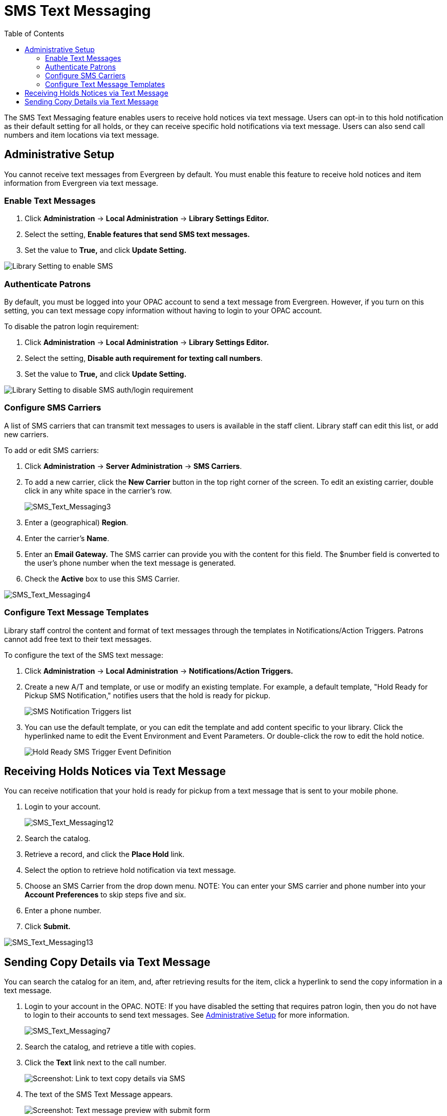 = SMS Text Messaging =
:toc:

The SMS Text Messaging feature enables users to receive hold notices via text message.  Users can opt-in to this hold notification as their default setting for all holds, or they 
can receive specific hold notifications via text message. Users can also send call numbers and item locations via text message.

[#administrative_setup]
== Administrative Setup ==

You cannot receive text messages from Evergreen by default.  You must enable this feature to receive hold notices and item information from Evergreen via text message.

=== Enable Text Messages ===

. Click *Administration* -> *Local Administration* -> *Library Settings Editor.*
. Select the setting, *Enable features that send SMS text messages.*
. Set the value to *True,* and click *Update Setting.*

image::sms_messaging/SMS_Text_Messaging1.png[Library Setting to enable SMS]

=== Authenticate Patrons ===

By default, you must be logged into your OPAC account to send a text message
from Evergreen.  However, if you turn on this setting, you can text message copy
information without having to login to your OPAC account.

To disable the patron login requirement:

. Click *Administration* -> *Local Administration* ->  *Library Settings Editor.*
. Select the setting, *Disable auth requirement for texting call numbers*.
. Set the value to *True,* and click *Update Setting.*

image::sms_messaging/SMS_Text_Messaging2.png[Library Setting to disable SMS auth/login requirement]

=== Configure SMS Carriers ===

A list of SMS carriers that can transmit text messages to users is available in the staff client.  Library staff can edit this list, or add new carriers.

To add or edit SMS carriers:

. Click *Administration* -> *Server Administration* ->  *SMS Carriers*.
. To add a new carrier, click the *New Carrier* button in the top right corner of the screen.  To edit an existing carrier, double click in any white space in the carrier's row.
+
image::sms_messaging/SMS_Text_Messaging3.png[SMS_Text_Messaging3] 
+
. Enter a (geographical) *Region*.
. Enter the carrier's *Name*.
. Enter an *Email Gateway.*  The SMS carrier can provide you with the content for this field.  The $number field is converted to the user's phone number when the text message is generated.
. Check the *Active* box to use this SMS Carrier.

image::sms_messaging/SMS_Text_Messaging4.png[SMS_Text_Messaging4]

=== Configure Text Message Templates ===

Library staff control the content and format of text messages through the templates in Notifications/Action Triggers.  Patrons cannot add free text to their text messages.

To configure the text of the SMS text message:

. Click *Administration* -> *Local Administration* ->  *Notifications/Action Triggers.*
. Create a new A/T and template, or use or modify an existing template.  For example, a default template, "Hold Ready for Pickup SMS Notification," notifies users that the hold is ready for pickup.  
+
image::sms_messaging/SMS_Text_Messaging5.png[SMS Notification Triggers list]
+
. You can use the  default template, or you can edit the template and add
content specific to your library.  Click the hyperlinked name to edit the
Event Environment and Event Parameters.  Or double-click the row to edit the
hold notice.
+
image::sms_messaging/SMS_Text_Messaging6.png[Hold Ready SMS Trigger Event Definition]

== Receiving Holds Notices via Text Message ==

You can receive notification that your hold is ready for pickup from a text message that is sent to your mobile phone.

. Login to your account.
+
image::sms_messaging/SMS_Text_Messaging12.jpg[SMS_Text_Messaging12]
+
. Search the catalog.
. Retrieve a record, and click the *Place Hold* link.
. Select the option to retrieve hold notification via text message.
. Choose an SMS Carrier from the drop down menu.  NOTE: You can enter your SMS carrier and phone number into your *Account Preferences* to skip steps five and six.
. Enter a phone number.
. Click *Submit.*

image::sms_messaging/SMS_Text_Messaging13.jpg[SMS_Text_Messaging13]

[[Sending_Copy_Details_via_Text_Message]]
== Sending Copy Details via Text Message ==

You can search the catalog for an item, and, after retrieving results
for the item, click a hyperlink to send the copy information in a text
message.

. Login to your account in the OPAC.  NOTE: If you have disabled the
setting that requires patron login, then you do not have to login to
their accounts to send text messages. See
xref:#administrative_setup[Administrative Setup] for more information.
+
image::sms_messaging/SMS_Text_Messaging7.jpg[SMS_Text_Messaging7]
+
. Search the catalog, and retrieve a title with copies.
. Click the *Text* link next to the call number.
+
image::sms_messaging/SMS_Text_Messaging8.png[Screenshot: Link to text copy details via SMS]
+
. The text of the SMS Text Message appears.
+
image::sms_messaging/SMS_Text_Messaging9.png[Screenshot: Text message preview with submit form]
+
. Choose an SMS Carrier from the drop down menu.  NOTE: You can enter
your SMS carrier and phone number into your *Account Preferences* to
skip steps five and six.
. Enter a phone number. 
. Click *Submit*.  NOTE: Message and data rates may apply.
. The number and carrier are converted to an email address, and the text
message is sent to your mobile phone. The following confirmation message
will appear.
+
image::sms_messaging/SMS_Text_Messaging11.png[Screenshot: Confirmation page that SMS message was sent]

*Permissions to use this Feature*

ADMIN_SMS_CARRIER - Enables users to add/create/delete SMS Carrier entries.


